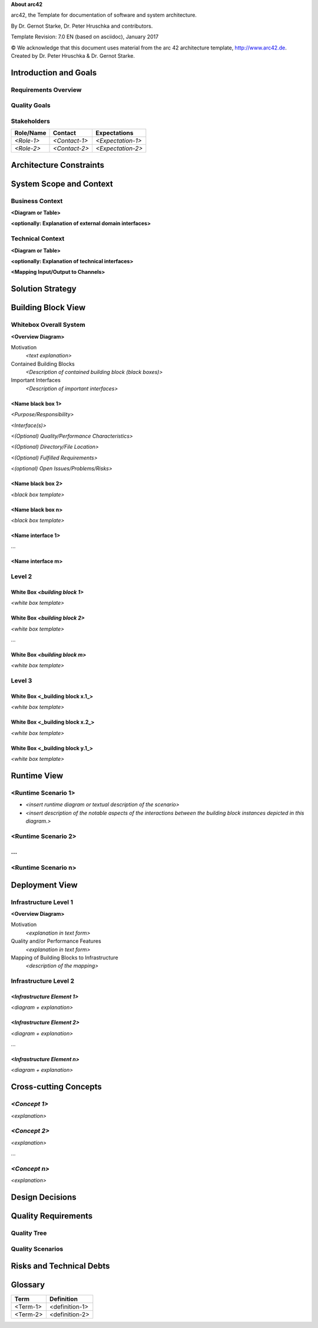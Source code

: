 **About arc42**

arc42, the Template for documentation of software and system
architecture.

By Dr. Gernot Starke, Dr. Peter Hruschka and contributors.

Template Revision: 7.0 EN (based on asciidoc), January 2017

© We acknowledge that this document uses material from the arc 42
architecture template, http://www.arc42.de. Created by Dr. Peter
Hruschka & Dr. Gernot Starke.

.. _section-introduction-and-goals:

Introduction and Goals
======================

.. __requirements_overview:

Requirements Overview
---------------------

.. __quality_goals:

Quality Goals
-------------

.. __stakeholders:

Stakeholders
------------

+-------------+---------------------------+---------------------------+
| Role/Name   | Contact                   | Expectations              |
+=============+===========================+===========================+
| *<Role-1>*  | *<Contact-1>*             | *<Expectation-1>*         |
+-------------+---------------------------+---------------------------+
| *<Role-2>*  | *<Contact-2>*             | *<Expectation-2>*         |
+-------------+---------------------------+---------------------------+

.. _section-architecture-constraints:

Architecture Constraints
========================

.. _section-system-scope-and-context:

System Scope and Context
========================

.. __business_context:

Business Context
----------------

**<Diagram or Table>**

**<optionally: Explanation of external domain interfaces>**

.. __technical_context:

Technical Context
-----------------

**<Diagram or Table>**

**<optionally: Explanation of technical interfaces>**

**<Mapping Input/Output to Channels>**

.. _section-solution-strategy:

Solution Strategy
=================

.. _section-building-block-view:

Building Block View
===================

.. __whitebox_overall_system:

Whitebox Overall System
-----------------------

**<Overview Diagram>**

Motivation
   *<text explanation>*

Contained Building Blocks
   *<Description of contained building block (black boxes)>*

Important Interfaces
   *<Description of important interfaces>*

.. ___name_black_box_1:

<Name black box 1>
~~~~~~~~~~~~~~~~~~

*<Purpose/Responsibility>*

*<Interface(s)>*

*<(Optional) Quality/Performance Characteristics>*

*<(Optional) Directory/File Location>*

*<(Optional) Fulfilled Requirements>*

*<(optional) Open Issues/Problems/Risks>*

.. ___name_black_box_2:

<Name black box 2>
~~~~~~~~~~~~~~~~~~

*<black box template>*

.. ___name_black_box_n:

<Name black box n>
~~~~~~~~~~~~~~~~~~

*<black box template>*

.. ___name_interface_1:

<Name interface 1>
~~~~~~~~~~~~~~~~~~

…

.. ___name_interface_m:

<Name interface m>
~~~~~~~~~~~~~~~~~~

.. __level_2:

Level 2
-------

.. __white_box_emphasis_building_block_1_emphasis:

White Box *<building block 1>*
~~~~~~~~~~~~~~~~~~~~~~~~~~~~~~

*<white box template>*

.. __white_box_emphasis_building_block_2_emphasis:

White Box *<building block 2>*
~~~~~~~~~~~~~~~~~~~~~~~~~~~~~~

*<white box template>*

…

.. __white_box_emphasis_building_block_m_emphasis:

White Box *<building block m>*
~~~~~~~~~~~~~~~~~~~~~~~~~~~~~~

*<white box template>*

.. __level_3:

Level 3
-------

.. __white_box_building_block_x_1:

White Box <_building block x.1_>
~~~~~~~~~~~~~~~~~~~~~~~~~~~~~~~~

*<white box template>*

.. __white_box_building_block_x_2:

White Box <_building block x.2_>
~~~~~~~~~~~~~~~~~~~~~~~~~~~~~~~~

*<white box template>*

.. __white_box_building_block_y_1:

White Box <_building block y.1_>
~~~~~~~~~~~~~~~~~~~~~~~~~~~~~~~~

*<white box template>*

.. _section-runtime-view:

Runtime View
============

.. ___runtime_scenario_1:

<Runtime Scenario 1>
--------------------

-  *<insert runtime diagram or textual description of the scenario>*

-  *<insert description of the notable aspects of the interactions
   between the building block instances depicted in this diagram.>*

.. ___runtime_scenario_2:

<Runtime Scenario 2>
--------------------

.. __:

…
-

.. ___runtime_scenario_n:

<Runtime Scenario n>
--------------------

.. _section-deployment-view:

Deployment View
===============

.. __infrastructure_level_1:

Infrastructure Level 1
----------------------

**<Overview Diagram>**

Motivation
   *<explanation in text form>*

Quality and/or Performance Features
   *<explanation in text form>*

Mapping of Building Blocks to Infrastructure
   *<description of the mapping>*

.. __infrastructure_level_2:

Infrastructure Level 2
----------------------

.. ___emphasis_infrastructure_element_1_emphasis:

*<Infrastructure Element 1>*
~~~~~~~~~~~~~~~~~~~~~~~~~~~~

*<diagram + explanation>*

.. ___emphasis_infrastructure_element_2_emphasis:

*<Infrastructure Element 2>*
~~~~~~~~~~~~~~~~~~~~~~~~~~~~

*<diagram + explanation>*

…

.. ___emphasis_infrastructure_element_n_emphasis:

*<Infrastructure Element n>*
~~~~~~~~~~~~~~~~~~~~~~~~~~~~

*<diagram + explanation>*

.. _section-concepts:

Cross-cutting Concepts
======================

.. ___emphasis_concept_1_emphasis:

*<Concept 1>*
-------------

*<explanation>*

.. ___emphasis_concept_2_emphasis:

*<Concept 2>*
-------------

*<explanation>*

…

.. ___emphasis_concept_n_emphasis:

*<Concept n>*
-------------

*<explanation>*

.. _section-design-decisions:

Design Decisions
================

.. _section-quality-scenarios:

Quality Requirements
====================

.. __quality_tree:

Quality Tree
------------

.. __quality_scenarios:

Quality Scenarios
-----------------

.. _section-technical-risks:

Risks and Technical Debts
=========================

.. _section-glossary:

Glossary
========

+-----------------------------------+-----------------------------------+
| Term                              | Definition                        |
+===================================+===================================+
| <Term-1>                          | <definition-1>                    |
+-----------------------------------+-----------------------------------+
| <Term-2>                          | <definition-2>                    |
+-----------------------------------+-----------------------------------+

.. |arc42| image:: images/arc42-logo.png

